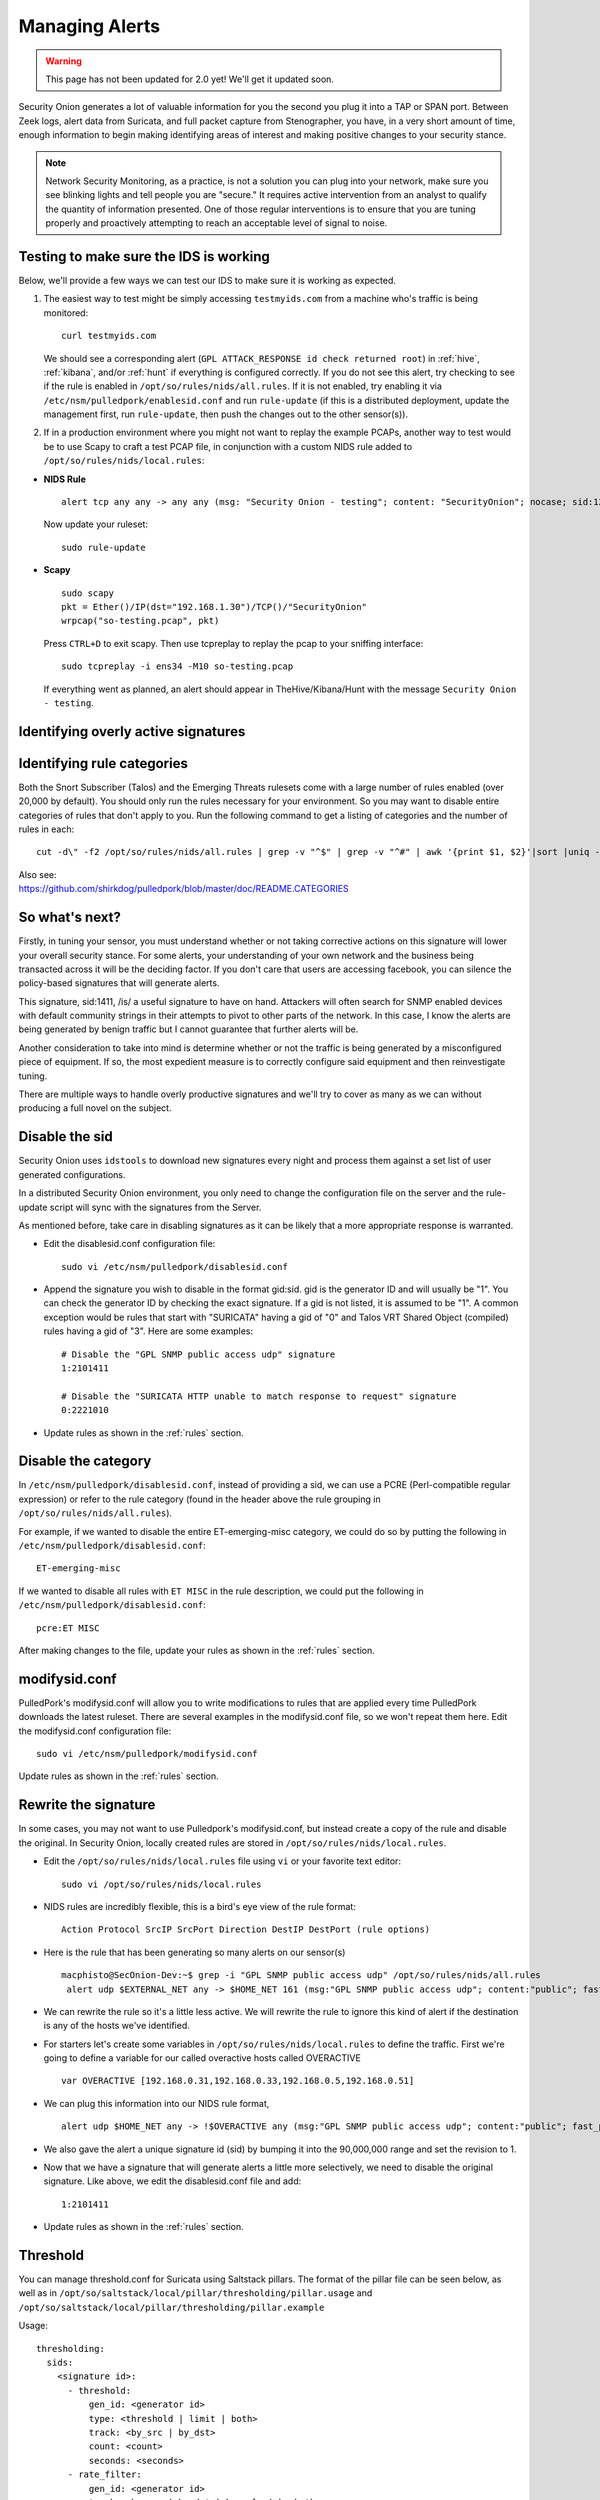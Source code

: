 .. _alerts:

Managing Alerts
===============

.. warning::

   This page has not been updated for 2.0 yet! We'll get it updated soon.
   
Security Onion generates a lot of valuable information for you the second you plug it into a TAP or SPAN port. Between Zeek logs, alert data from Suricata, and full packet capture from Stenographer, you have, in a very short amount of time, enough information to begin making identifying areas of interest and making positive changes to your security stance.

.. note::

   Network Security Monitoring, as a practice, is not a solution you can plug into your network, make sure you see blinking lights and tell people you are "secure." It requires active intervention from an analyst to qualify the quantity of information presented. One of those regular interventions is to ensure that you are tuning properly and proactively attempting to reach an acceptable level of signal to noise.

Testing to make sure the IDS is working
---------------------------------------

Below, we'll provide a few ways we can test our IDS to make sure it is working as expected.

#. The easiest way to test might be simply accessing ``testmyids.com`` from a machine who's traffic is being monitored:

   ::
   
      curl testmyids.com

   We should see a corresponding alert (``GPL ATTACK_RESPONSE id check returned root``) in :ref:`hive`, :ref:`kibana`, and/or :ref:`hunt` if everything is configured correctly. If you do not see this alert, try checking to see if the rule is enabled in ``/opt/so/rules/nids/all.rules``. If it is not enabled, try enabling it via ``/etc/nsm/pulledpork/enablesid.conf`` and run ``rule-update`` (if this is a distributed deployment, update the management first, run ``rule-update``, then push the changes out to the other sensor(s)).

#. If in a production environment where you might not want to replay the example PCAPs, another way to test would be to use Scapy to craft a test PCAP file, in conjunction with a custom NIDS rule added to ``/opt/so/rules/nids/local.rules``:

-  **NIDS Rule**

   ::

     alert tcp any any -> any any (msg: "Security Onion - testing"; content: "SecurityOnion"; nocase; sid:1234567;)

   Now update your ruleset:
   
   ::
   
      sudo rule-update

-  **Scapy**

   ::
   
      sudo scapy
      pkt = Ether()/IP(dst="192.168.1.30")/TCP()/"SecurityOnion"
      wrpcap("so-testing.pcap", pkt)
   
   Press ``CTRL+D`` to exit scapy.  Then use tcpreplay to replay the pcap to your sniffing interface:
   
   ::
   
     sudo tcpreplay -i ens34 -M10 so-testing.pcap

   If everything went as planned, an alert should appear in TheHive/Kibana/Hunt with the message ``Security Onion - testing``.

Identifying overly active signatures
------------------------------------



Identifying rule categories
---------------------------

Both the Snort Subscriber (Talos) and the Emerging Threats rulesets come with a large number of rules enabled (over 20,000 by default). You should only run the rules necessary for your environment. So you may want to disable entire categories of rules that don't apply to you. Run the following command to get a listing of categories and the number of rules in each:

::

    cut -d\" -f2 /opt/so/rules/nids/all.rules | grep -v "^$" | grep -v "^#" | awk '{print $1, $2}'|sort |uniq -c |sort -nr

| Also see:
| https://github.com/shirkdog/pulledpork/blob/master/doc/README.CATEGORIES


So what's next?
---------------

Firstly, in tuning your sensor, you must understand whether or not taking corrective actions on this signature will lower your overall security stance. For some alerts, your understanding of your own network and the business being transacted across it will be the deciding factor. If you don't care that users are accessing facebook, you can silence the policy-based signatures that will generate alerts.

This signature, sid:1411, /is/ a useful signature to have on hand. Attackers will often search for SNMP enabled devices with default community strings in their attempts to pivot to other parts of the network. In this case, I know the alerts are being generated by benign traffic but I cannot guarantee that further alerts will be.

Another consideration to take into mind is determine whether or not the traffic is being generated by a misconfigured piece of equipment. If so, the most expedient measure is to correctly configure said equipment and then reinvestigate tuning.

There are multiple ways to handle overly productive signatures and we'll try to cover as many as we can without producing a full novel on the subject.

Disable the sid
---------------

Security Onion uses ``idstools`` to download new signatures every night and process them against a set list of user generated configurations.

In a distributed Security Onion environment, you only need to change the configuration file on the server and the rule-update script will sync with the signatures from the Server.

As mentioned before, take care in disabling signatures as it can be likely that a more appropriate response is warranted.

-  Edit the disablesid.conf configuration file:

   ::

        sudo vi /etc/nsm/pulledpork/disablesid.conf

-  Append the signature you wish to disable in the format gid:sid. gid is the generator ID and will usually be "1". You can check the generator ID by checking the exact signature. If a gid is not listed, it is assumed to be "1".  A common exception would be rules that start with "SURICATA" having a gid of "0" and Talos VRT Shared Object (compiled) rules having a gid of "3".  Here are some examples:

   ::

        # Disable the "GPL SNMP public access udp" signature
        1:2101411
        
        # Disable the "SURICATA HTTP unable to match response to request" signature
        0:2221010

-  Update rules as shown in the :ref:`rules` section.

Disable the category
--------------------

In ``/etc/nsm/pulledpork/disablesid.conf``, instead of providing a sid, we can use a PCRE (Perl-compatible regular expression) or refer to the rule category (found in the header above the rule grouping in ``/opt/so/rules/nids/all.rules``).

For example, if we wanted to disable the entire ET-emerging-misc category, we could do so by putting the following in ``/etc/nsm/pulledpork/disablesid.conf``:

::

   ET-emerging-misc

If we wanted to disable all rules with ``ET MISC`` in the rule description, we could put the following in ``/etc/nsm/pulledpork/disablesid.conf``:

::

   pcre:ET MISC

After making changes to the file, update your rules as shown in the :ref:`rules` section.

modifysid.conf
--------------

PulledPork's modifysid.conf will allow you to write modifications to rules that are applied every time PulledPork downloads the latest ruleset. There are several examples in the modifysid.conf file, so we won't repeat them here. Edit the modifysid.conf configuration file:

::

        sudo vi /etc/nsm/pulledpork/modifysid.conf

Update rules as shown in the :ref:`rules` section.

Rewrite the signature
---------------------

In some cases, you may not want to use Pulledpork's modifysid.conf, but instead create a copy of the rule and disable the original. In Security Onion, locally created rules are stored in ``/opt/so/rules/nids/local.rules``.

-  Edit the ``/opt/so/rules/nids/local.rules`` file using ``vi`` or your favorite text editor:

   ::

        sudo vi /opt/so/rules/nids/local.rules

-  NIDS rules are incredibly flexible, this is a bird's eye view of the rule format:

   ::

        Action Protocol SrcIP SrcPort Direction DestIP DestPort (rule options)

-  Here is the rule that has been generating so many alerts on our sensor(s)

   ::

        macphisto@SecOnion-Dev:~$ grep -i "GPL SNMP public access udp" /opt/so/rules/nids/all.rules
         alert udp $EXTERNAL_NET any -> $HOME_NET 161 (msg:"GPL SNMP public access udp"; content:"public"; fast_pattern:only; reference:bugtraq,2112; reference:bugtraq,4088; reference:bugtraq,4089; reference:cve,1999-0517; reference:cve,2002-0012; reference:cve,2002-0013; classtype:attempted-recon; sid:2101411; rev:11;)

-  We can rewrite the rule so it's a little less active. We will rewrite the rule to ignore this kind of alert if the destination is any of the hosts we've identified.
-  For starters let's create some variables in ``/opt/so/rules/nids/local.rules`` to define the traffic. First we're going to define a variable for our called overactive hosts called OVERACTIVE

   ::

        var OVERACTIVE [192.168.0.31,192.168.0.33,192.168.0.5,192.168.0.51]

-  We can plug this information into our NIDS rule format,

   ::

        alert udp $HOME_NET any -> !$OVERACTIVE any (msg:"GPL SNMP public access udp"; content:"public"; fast_pattern:only; reference:bugtraq,2112; reference:bugtraq,4088; reference:bugtraq,4089; reference:cve,1999-0517; reference:cve,2002-0012; reference:cve,2002-0013; classtype:attempted-recon; sid:9001411; rev:1;)

-  We also gave the alert a unique signature id (sid) by bumping it into the 90,000,000 range and set the revision to 1.
-  Now that we have a signature that will generate alerts a little more selectively, we need to disable the original signature. Like above, we edit the disablesid.conf file and add:

   ::

          1:2101411

-  Update rules as shown in the :ref:`rules` section.

Threshold
---------

You can manage threshold.conf for Suricata using Saltstack pillars. The format of the pillar file can be seen below, as well as in ``/opt/so/saltstack/local/pillar/thresholding/pillar.usage`` and ``/opt/so/saltstack/local/pillar/thresholding/pillar.example``

Usage:

::

   thresholding:
     sids:
       <signature id>:
         - threshold:
             gen_id: <generator id>
             type: <threshold | limit | both>
             track: <by_src | by_dst>
             count: <count>
             seconds: <seconds>
         - rate_filter:
             gen_id: <generator id>
             track: <by_src | by_dst | by_rule | by_both>
             count: <count>
             seconds: <seconds>
             new_action: <alert | pass>
             timeout: <seconds>
         - suppress:
             gen_id: <generator id>
             track: <by_src | by_dst | by_either>
             ip: <ip | subnet>
             
Example:

::

   thresholding:
     sids:
       8675309:
         - threshold:
             gen_id: 1
             type: threshold
             track: by_src
             count: 10
             seconds: 10
         - threshold:
             gen_id: 1
             type: limit
             track: by_dst
             count: 100
             seconds: 30
         - rate_filter:
             gen_id: 1
             track: by_rule
             count: 50
             seconds: 30
             new_action: alert
             timeout: 30
         - suppress:
             gen_id: 1
             track: by_either
             ip: 10.10.3.7
       11223344:
         - threshold:
             gen_id: 1
             type: limit
             track: by_dst
             count: 10
             seconds: 10
         - rate_filter:
             gen_id: 1
             track: by_src
             count: 50
             seconds: 20
             new_action: pass
             timeout: 60
         - suppress:
             gen_id: 1
             track: by_src
             ip: 10.10.3.0/24
             
In order to apply the threshold to all nodes, place the pillar in ``/opt/so/saltstack/local/pillar/static.sls``. If you want to apply the threshold to a single node, place the pillar in ``/opt/so/saltstack/local/pillar/minions/<MINION_ID>.sls``

Suppressions
------------

A suppression rule allows you to make some finer grained decisions about certain rules without the onus of rewriting them. With this functionality we can suppress rules based on their signature, the source or destination address and even the IP or full CIDR network block. This way, you still have the basic ruleset, but the situations in which they fire are altered. It's important to note that with this functionality, care should be given to the suppressions being written to make sure they do not suppress legitimate alerts.

Sticking with our current example of disabling the ``GPL SNMP public access udp`` alert we can build a suppression rule that limits this signature from firing for machines in which this behavior is deemed acceptable. For example, you would often see this rule firing rapidly for any service that queries SNMP on a regular basic. Services like Nagios produce a great many of these alerts. In this example, we will operate on the following known information:

+---------------------+-----------------+
| Source IP Address   | 172.16.42.109   |
+=====================+=================+
| Generator ID        | 1               |
+---------------------+-----------------+
| Signature ID        | 2101411         |
+---------------------+-----------------+

The format for a suppression is very straight forward. Below is the basic format for a suppression with the configurable areas marked in bold text.

suppress gen\_id **gen-id**, sig\_id **sid-id**, track
**[by\_src\|by\_dst]**, ip **IP/MASK-BITS**

We can simply transplant the known information for the bold text above and place the following in ``/etc/nsm/rules/threshold.conf``:

::

    suppress gen_id 1, sig_id 2101411, track by_src, ip 172.16.42.109

Once the correct suppression has been placed in ``threshold.conf``, restart the alert engine:

::

    sudo so-nids-restart

Why is idstools ignoring disabled rules
---------------------------------------

If your syntax is correct, you are likely trying to disable a rule that has flowbits set. For a quick primer on flowbits see http://blog.snort.org/2011/05/resolving-flowbit-dependancies.html and section 3.6.10 of the Snort Manual (http://www.snort.org/docs).

Let's look at the following rules using:

::

       alert tcp $HOME_NET any -> $EXTERNAL_NET !1433 (msg:"ET POLICY Outbound MSSQL Connection to Non-Standard Port - Likely Malware"; flow:to_server,established; content:"|12 01 00|"; depth:3; content:"|00 00 00 00 00 00 15 00 06 01 00 1b 00 01 02 00 1c 00|"; distance:1; within:18; content:"|03 00|"; distance:1; within:2; content:"|00 04 ff 08 00 01 55 00 00 00|"; distance:1; within:10; flowbits:set,ET.MSSQL; classtype:bad-unknown; sid:2013409; rev:3;)

       alert tcp $HOME_NET any -> $EXTERNAL_NET 1433 (msg:"ET POLICY Outbound MSSQL Connection to Standard port (1433)"; flow:to_server,established; content:"|12 01 00|"; depth:3; content:"|00 00 00 00 00 00 15 00 06 01 00 1b 00 01 02 00 1c 00|"; distance:1; within:18; content:"|03 00|"; distance:1; within:2; content:"|00 04 ff 08 00 01 55 00 00 00|"; distance:1; within:10; flowbits:set,ET.MSSQL; classtype:bad-unknown; sid:2013410; rev:4;)

       alert tcp $HOME_NET any -> $EXTERNAL_NET !1433 (msg:"ET TROJAN Bancos.DV MSSQL CnC Connection Outbound"; flow:to_server,established; flowbits:isset,ET.MSSQL; content:"|49 00 B4 00 4D 00 20 00 54 00 48 00 45 00 20 00 4D 00 41 00 53 00 54 00 45 00 52 00|"; classtype:trojan-activity; sid:2013411; rev:1;)

If you try to disable the first two rules without disabling the third rule (which has "flowbits:isset...) the third rule could never fire due to one of the first two rules needing to fire first. Pulled Pork (helpfully) resolves all of your flowbit dependencies, and in this case, is "re-enabling" that rule for you on the fly. Disabling all three of those rules by adding the following to disablesid.conf has the obvious negative effect of disabling all three of the rules:

::

       1:2013409
       1:2013410
       1:2013411

When you run ``sudo so-rule-update``, watch the "Setting Flowbit State..." section and you can see that if you disable all three (or however many rules share that flowbit) that the "Enabled XX flowbits" line is decrimented and all three rules should then be disabled in your ``all.rules``.
